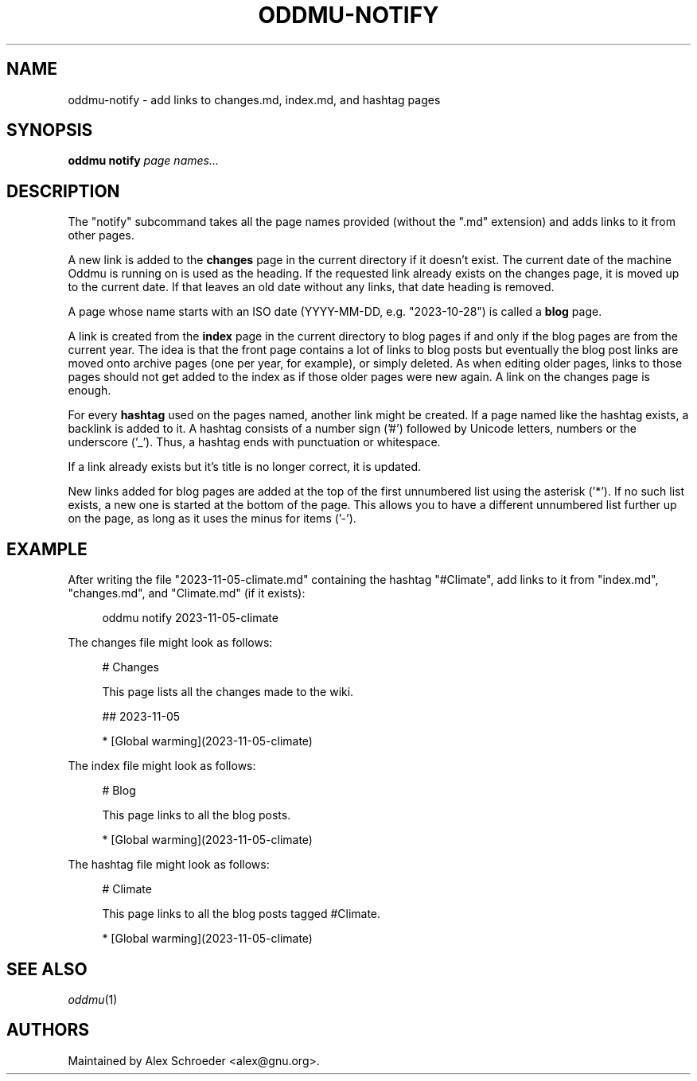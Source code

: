 .\" Generated by scdoc 1.11.2
.\" Complete documentation for this program is not available as a GNU info page
.ie \n(.g .ds Aq \(aq
.el       .ds Aq '
.nh
.ad l
.\" Begin generated content:
.TH "ODDMU-NOTIFY" "1" "2024-01-17"
.PP
.SH NAME
.PP
oddmu-notify - add links to changes.\&md, index.\&md, and hashtag pages
.PP
.SH SYNOPSIS
.PP
\fBoddmu notify\fR \fIpage names.\&.\&.\&\fR 
.PP
.SH DESCRIPTION
.PP
The "notify" subcommand takes all the page names provided (without the ".\&md"
extension) and adds links to it from other pages.\&
.PP
A new link is added to the \fBchanges\fR page in the current directory if it doesn'\&t
exist.\& The current date of the machine Oddmu is running on is used as the
heading.\& If the requested link already exists on the changes page, it is moved
up to the current date.\& If that leaves an old date without any links, that date
heading is removed.\&
.PP
A page whose name starts with an ISO date (YYYY-MM-DD, e.\&g.\& "2023-10-28") is
called a \fBblog\fR page.\&
.PP
A link is created from the \fBindex\fR page in the current directory to blog pages
if and only if the blog pages are from the current year.\& The idea is that the
front page contains a lot of links to blog posts but eventually the blog post
links are moved onto archive pages (one per year, for example), or simply
deleted.\& As when editing older pages, links to those pages should not get added
to the index as if those older pages were new again.\& A link on the changes page
is enough.\&
.PP
For every \fBhashtag\fR used on the pages named, another link might be created.\& If a
page named like the hashtag exists, a backlink is added to it.\& A hashtag
consists of a number sign ('\&#'\&) followed by Unicode letters, numbers or the
underscore ('\&_'\&).\& Thus, a hashtag ends with punctuation or whitespace.\&
.PP
If a link already exists but it'\&s title is no longer correct, it is updated.\&
.PP
New links added for blog pages are added at the top of the first unnumbered list
using the asterisk ('\&*'\&).\& If no such list exists, a new one is started at the
bottom of the page.\& This allows you to have a different unnumbered list further
up on the page, as long as it uses the minus for items ('\&-'\&).\&
.PP
.SH EXAMPLE
.PP
After writing the file "2023-11-05-climate.\&md" containing the hashtag
"#Climate", add links to it from "index.\&md", "changes.\&md", and "Climate.\&md" (if
it exists):
.PP
.nf
.RS 4
oddmu notify 2023-11-05-climate
.fi
.RE
.PP
The changes file might look as follows:
.PP
.nf
.RS 4
# Changes

This page lists all the changes made to the wiki\&.

## 2023-11-05

* [Global warming](2023-11-05-climate)
.fi
.RE
.PP
The index file might look as follows:
.PP
.nf
.RS 4
# Blog

This page links to all the blog posts\&.

* [Global warming](2023-11-05-climate)
.fi
.RE
.PP
The hashtag file might look as follows:
.PP
.nf
.RS 4
# Climate

This page links to all the blog posts tagged #Climate\&.

* [Global warming](2023-11-05-climate)
.fi
.RE
.PP
.SH SEE ALSO
.PP
\fIoddmu\fR(1)
.PP
.SH AUTHORS
.PP
Maintained by Alex Schroeder <alex@gnu.\&org>.\&
